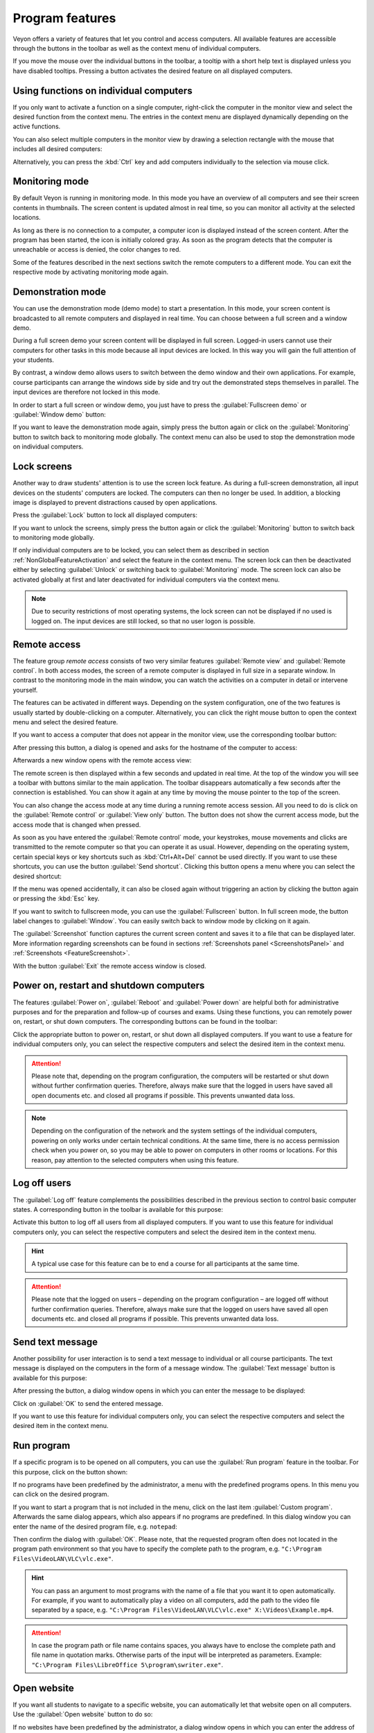 .. _ProgramFeatures:

Program features
================

Veyon offers a variety of features that let you control and access computers. All available features are accessible through the buttons in the toolbar as well as the context menu of individual computers.

If you move the mouse over the individual buttons in the toolbar, a tooltip with a short help text is displayed unless you have disabled tooltips. Pressing a button activates the desired feature on all displayed computers.


.. _NonGlobalFeatureActivation:

Using functions on individual computers
---------------------------------------

If you only want to activate a function on a single computer, right-click the computer in the monitor view and select the desired function from the context menu. The entries in the context menu are displayed dynamically depending on the active functions.

.. image:: images/computer-context-menu.png
   :scale: 75 %
   :align: center

You can also select multiple computers in the monitor view by drawing a selection rectangle with the mouse that includes all desired computers:

.. image:: images/select-computers.png
   :scale: 75 %
   :align: center

Alternatively, you can press the :kbd:`Ctrl` key and add computers individually to the selection via mouse click.


Monitoring mode
---------------

.. index:: Monitoring mode, Monitoring, Observation, Computer overview

By default Veyon is running in monitoring mode. In this mode you have an overview of all computers and see their screen contents in thumbnails. The screen content is updated almost in real time, so you can monitor all activity at the selected locations.

As long as there is no connection to a computer, a computer icon is displayed instead of the screen content. After the program has been started, the icon is initially colored gray. As soon as the program detects that the computer is unreachable or access is denied, the color changes to red.

Some of the features described in the next sections switch the remote computers to a different mode. You can exit the respective mode by activating monitoring mode again.


Demonstration mode
------------------

.. index:: Demonstration mode, Fullscreen demo, Window demo, Demo mode, Demonstration, Presentation, Screen broadcast

You can use the demonstration mode (demo mode) to start a presentation. In this mode, your screen content is broadcasted to all remote computers and displayed in real time. You can choose between a full screen and a window demo.

During a full screen demo your screen content will be displayed in full screen. Logged-in users cannot use their computers for other tasks in this mode because all input devices are locked. In this way you will gain the full attention of your students.

By contrast, a window demo allows users to switch between the demo window and their own applications. For example, course participants can arrange the windows side by side and try out the demonstrated steps themselves in parallel. The input devices are therefore not locked in this mode.

In order to start a full screen or window demo, you just have to press the :guilabel:`Fullscreen demo` or :guilabel:`Window demo` button:

.. image:: images/demo.png
   :align: center

If you want to leave the demonstration mode again, simply press the button again or click on the :guilabel:`Monitoring` button to switch back to monitoring mode globally. The context menu can also be used to stop the demonstration mode on individual computers.


Lock screens
------------

.. index:: Screen lock, Lock screen, Lock computers, Lock input devices

Another way to draw students' attention is to use the screen lock feature. As during a full-screen demonstration, all input devices on the students' computers are locked. The computers can then no longer be used. In addition, a blocking image is displayed to prevent distractions caused by open applications.

Press the :guilabel:`Lock` button to lock all displayed computers:

.. image:: images/screenlock.png
   :align: center

If you want to unlock the screens, simply press the button again or click the :guilabel:`Monitoring` button to switch back to monitoring mode globally.

If only individual computers are to be locked, you can select them as described in section :ref:`NonGlobalFeatureActivation` and select the feature in the context menu. The screen lock can then be deactivated either by selecting :guilabel:`Unlock` or switching back to :guilabel:`Monitoring` mode. The screen lock can also be activated globally at first and later deactivated for individual computers via the context menu.

.. note:: Due to security restrictions of most operating systems, the lock screen can not be displayed if no used is logged on. The input devices are still locked, so that no user logon is possible.


Remote access
-------------

.. index:: Remote access, Remote control, Remote view

The feature group *remote access* consists of two very similar features :guilabel:`Remote view` and :guilabel:`Remote control`. In both access modes, the screen of a remote computer is displayed in full size in a separate window. In contrast to the monitoring mode in the main window, you can watch the activities on a computer in detail or intervene yourself.

The features can be activated in different ways. Depending on the system configuration, one of the two features is usually started by double-clicking on a computer. Alternatively, you can click the right mouse button to open the context menu and select the desired feature.

If you want to access a computer that does not appear in the monitor view, use the corresponding toolbar button:

.. image:: images/remoteaccess.png
   :align: center

After pressing this button, a dialog is opened and asks for the hostname of the computer to access:

.. image:: images/remoteaccess-hostdialog.png
   :scale: 75 %
   :align: center

Afterwards a new window opens with the remote access view:

.. image:: images/remoteaccess-connecting.png
   :scale: 75 %
   :align: center

The remote screen is then displayed within a few seconds and updated in real time. At the top of the window you will see a toolbar with buttons similar to the main application. The toolbar disappears automatically a few seconds after the connection is established. You can show it again at any time by moving the mouse pointer to the top of the screen.

You can also change the access mode at any time during a running remote access session. All you need to do is click on the :guilabel:`Remote control` or :guilabel:`View only` button. The button does not show the current access mode, but the access mode that is changed when pressed.

As soon as you have entered the :guilabel:`Remote control` mode, your keystrokes, mouse movements and clicks are transmitted to the remote computer so that you can operate it as usual. However, depending on the operating system, certain special keys or key shortcuts such as :kbd:`Ctrl+Alt+Del` cannot be used directly. If you want to use these shortcuts, you can use the button :guilabel:`Send shortcut`.  Clicking this button opens a menu where you can select the desired shortcut:

.. image:: images/remoteaccess-shortcutmenu.png
   :align: center

If the menu was opened accidentally, it can also be closed again without triggering an action by clicking the button again or pressing the :kbd:`Esc` key.

If you want to switch to fullscreen mode, you can use the :guilabel:`Fullscreen` button. In full screen mode, the button label changes to :guilabel:`Window`. You can easily switch back to window mode by clicking on it again.

The :guilabel:`Screenshot` function captures the current screen content and saves it to a file that can be displayed later. More information regarding screenshots can be found in sections :ref:`Screenshots panel <ScreenshotsPanel>` and :ref:`Screenshots <FeatureScreenshot>`.

With the button :guilabel:`Exit` the remote access window is closed.


Power on, restart and shutdown computers
----------------------------------------

.. index:: Power on, Turn on, Switch on, Power down, Shutdown, Turn off, Restart, Reboot, WoL, Wake-on-LAN

The features :guilabel:`Power on`, :guilabel:`Reboot` and :guilabel:`Power down` are helpful both for administrative purposes and for the preparation and follow-up of courses and exams. Using these functions, you can remotely power on, restart, or shut down computers. The corresponding buttons can be found in the toolbar:

.. image:: images/powercontrol.png
   :align: center

Click the appropriate button to power on, restart, or shut down all displayed computers. If you want to use a feature for individual computers only, you can select the respective computers and select the desired item in the context menu.

.. attention:: Please note that, depending on the program configuration, the computers will be restarted or shut down without further confirmation queries. Therefore, always make sure that the logged in users have saved all open documents etc. and closed all programs if possible. This prevents unwanted data loss.

.. note:: Depending on the configuration of the network and the system settings of the individual computers, powering on only works under certain technical conditions. At the same time, there is no access permission check when you power on, so you may be able to power on computers in other rooms or locations. For this reason, pay attention to the selected computers when using this feature.


Log off users
-------------

.. index:: Log off, Log out, User log out, Log off users, End of lesson

The :guilabel:`Log off` feature complements the possibilities described in the previous section to control basic computer states. A corresponding button in the toolbar is available for this purpose:

.. image:: images/logoff-user.png
   :align: center

Activate this button to log off all users from all displayed computers. If you want to use this feature for individual computers only, you can select the respective computers and select the desired item in the context menu.

.. hint:: A typical use case for this feature can be to end a course for all participants at the same time.

.. attention:: Please note that the logged on users – depending on the program configuration – are logged off without further confirmation queries. Therefore, always make sure that the logged on users have saved all open documents etc. and closed all programs if possible. This prevents unwanted data loss.


Send text message
-----------------

.. index:: Text message, Message, Message window

Another possibility for user interaction is to send a text message to individual or all course participants. The text message is displayed on the computers in the form of a message window. The :guilabel:`Text message` button is available for this purpose:

.. image:: images/textmessage.png
   :align: center

After pressing the button, a dialog window opens in which you can enter the message to be displayed:

.. image:: images/textmessage-dialog.png
   :align: center

Click on :guilabel:`OK` to send the entered message.

If you want to use this feature for individual computers only, you can select the respective computers and select the desired item in the context menu.


Run program
-----------

.. index:: Run program, Start program, Execute programm, Commands, Open document

If a specific program is to be opened on all computers, you can use the :guilabel:`Run program` feature in the toolbar. For this purpose, click on the button shown:

.. image:: images/run-program.png
   :align: center

If no programs have been predefined by the administrator, a menu with the predefined programs opens. In this menu you can click on the desired program.

If you want to start a program that is not included in the menu, click on the last item :guilabel:`Custom program`. Afterwards the same dialog appears, which also appears if no programs are predefined. In this dialog window you can enter the name of the desired program file, e.g. ``notepad``:

.. image:: images/run-program-dialog.png
   :align: center

Then confirm the dialog with :guilabel:`OK`. Please note, that the requested program often does not located in the program path environment so that you have to specify the complete path to the program, e.g. ``"C:\Program Files\VideoLAN\VLC\vlc.exe"``.

.. hint:: You can pass an argument to most programs with the name of a file that you want it to open automatically. For example, if you want to automatically play a video on all computers, add the path to the video file separated by a space, e.g. ``"C:\Program Files\VideoLAN\VLC\vlc.exe" X:\Videos\Example.mp4``.

.. attention:: In case the program path or file name contains spaces, you always have to enclose the complete path and file name in quotation marks. Otherwise parts of the input will be interpreted as parameters. Example: ``"C:\Program Files\LibreOffice 5\program\swriter.exe"``.


Open website
------------

.. index:: Open website, Website, Open browser, Browser, URL, Web address

If you want all students to navigate to a specific website, you can automatically let that website open on all computers. Use the :guilabel:`Open website` button to do so:

.. image:: images/open-website.png
   :align: center

If no websites have been predefined by the administrator, a dialog window opens in which you can enter the address of the website to be opened:

.. image:: images/open-website-dialog.png
   :align: center

Confirm this dialog with :guilabel:`OK`.

Otherwise, a menu with the predefined websites will open from which you can select the desired website. If you want to open a website that is not included in the menu, select the last item :guilabel:`Custom website`. The dialog shown above wll then open.


.. _FeatureScreenshot:

Screenshot
----------

.. index:: Screenshot, Snapshot

Veyon allows you to save the current screen content of single or all computers in image files. By clicking the button :guilabel:`Screenshot` you trigger the feature for all displayed computers:

.. image:: images/screenshot.png
   :align: center

If you want to use this feature for individual computers only, you can select the respective computers and select the item :guilabel:`Screenshot` from the context menu.

You will then receive an information message about how many screenshots have been taken. You can now view the images in the :ref:`screenshots panel <ScreenshotsPanel>` and delete them if necessary.
